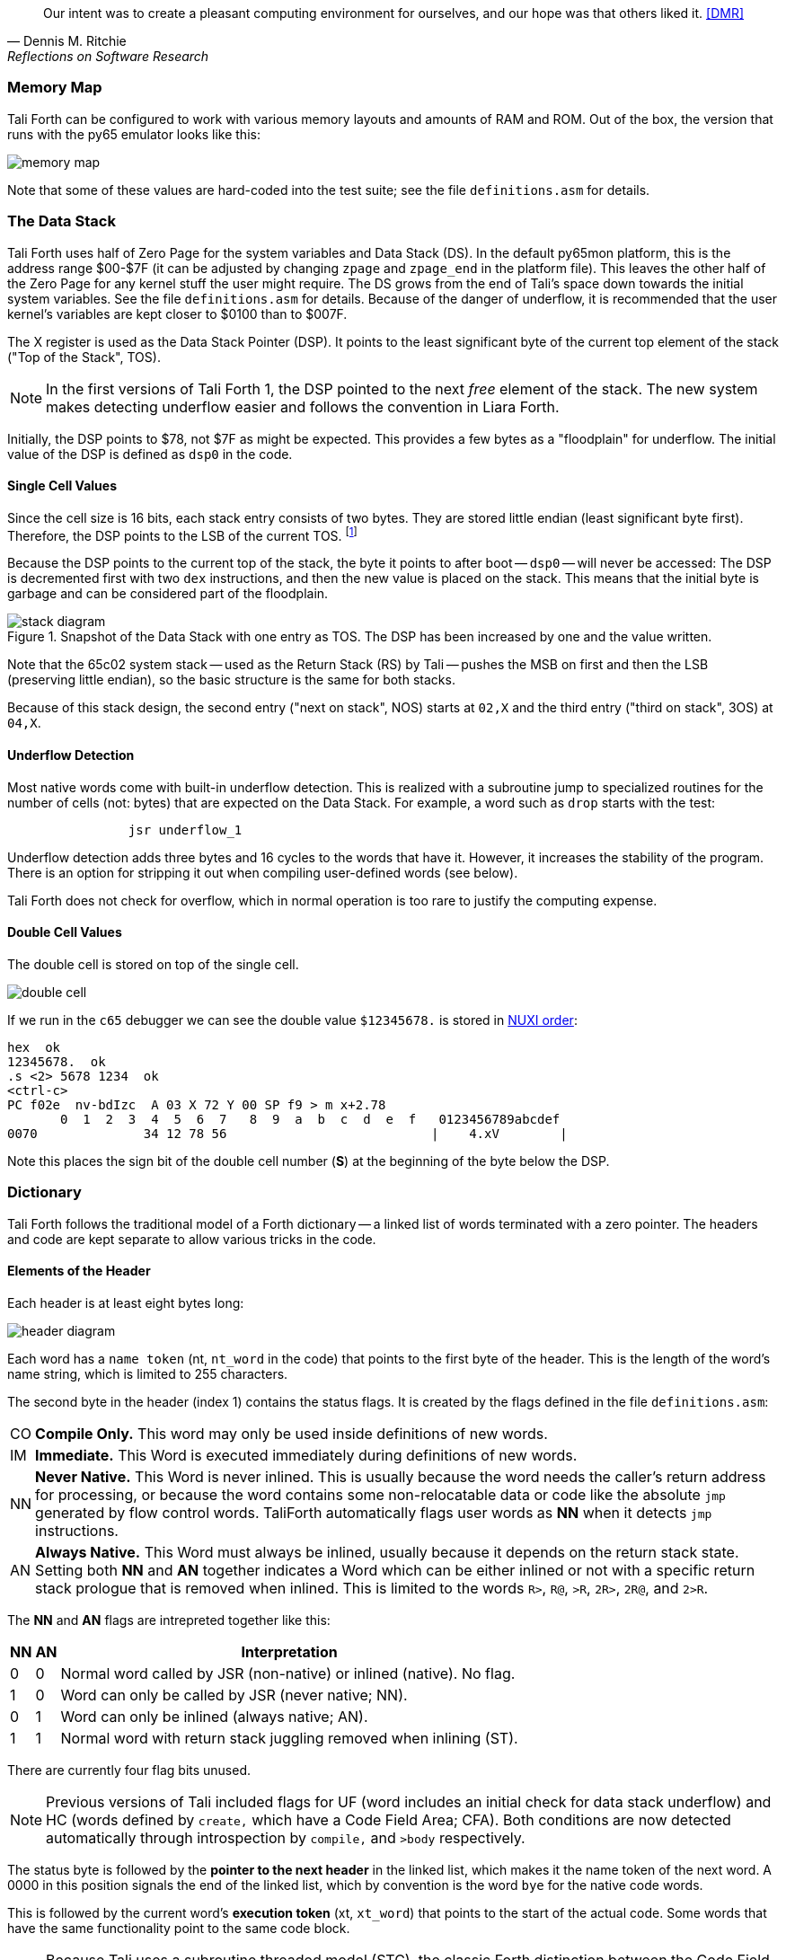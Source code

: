 [quote, Dennis M. Ritchie, Reflections on Software Research]
Our intent was to create a pleasant computing environment
for ourselves, and our hope was that others liked it. <<DMR>>

=== Memory Map

Tali Forth can be configured to work with various memory layouts and amounts of
RAM and ROM. Out of the box, the version that runs with the py65 emulator looks
like this:

image::pics/memory_map.png[]

Note that some of these values are hard-coded into the test suite; see the file
`definitions.asm` for details.


=== The Data Stack

Tali Forth uses half of Zero Page((("Zero Page"))) for the system variables and
Data Stack (DS).  In the default py65mon platform, this is the address range
$00-$7F (it can be adjusted by changing `zpage` and `zpage_end` in the platform
file).  This leaves the other half of the Zero Page for any kernel stuff the
user might require. The DS grows from the end of Tali's space down towards the
initial system variables. See the file `definitions.asm` for details. Because of
the danger of underflow,(((underflow))) it is recommended that the user kernel's
variables are kept closer to $0100 than to $007F.

The X register((("X register"))) is used as the Data Stack Pointer (DSP). It
points to the least significant byte of the current top element of the stack
("Top of the Stack", TOS).

NOTE: In the first versions of Tali Forth 1, the DSP pointed to the next _free_
element of the stack. The new system makes detecting underflow easier and
follows the convention in Liara Forth.(((Liara)))

Initially, the DSP points to $78, not $7F as might be expected. This provides a
few bytes as a "floodplain" for underflow.(((underflow))) The initial value of
the DSP is defined as `dsp0` in the code.

==== Single Cell Values

Since the cell size is 16 bits, each stack entry consists of two bytes. They are
stored little endian (least significant byte first). Therefore, the DSP points
to the LSB of the current TOS. footnote:[Try reading that last sentence to a
friend who isn't into computers. Aren't abbreviations fun?]

Because the DSP points to the current top of the stack, the byte it points to
after boot -- `dsp0` -- will never be accessed: The DSP is decremented first
with two `dex` instructions, and then the new value is placed on the stack.
This means that the initial byte is garbage and can be considered part of the
floodplain.

.Snapshot of the Data Stack with one entry as TOS. The DSP has been increased by one and the value written.
image::pics/stack_diagram.png[]

Note that the 65c02 system stack -- used as the Return Stack (RS) by Tali --
pushes the MSB on first and then the LSB (preserving little endian), so the
basic structure is the same for both stacks.

Because of this stack design, the second entry ("next on stack", NOS) starts at
`02,X` and the third entry ("third on stack", 3OS) at `04,X`.

==== Underflow Detection

Most native words come with built-in underflow detection. This is realized with
a subroutine jump to specialized routines for the number of cells (not: bytes)
that are expected on the Data Stack. For example, a word such as `drop` starts
with the test:

----
                jsr underflow_1
----

Underflow detection adds three bytes and 16 cycles to the words that have it.
However, it increases the stability of the program. There is an option for
stripping it out when compiling user-defined words (see below).

Tali Forth does not check for overflow, which in normal operation is too rare
to justify the computing expense.


==== Double Cell Values

The double cell is stored on top of the single cell.

image::pics/double_cell.png[]

If we run in the `c65` debugger
we can see the double value `$12345678.` is stored in https://en.wikipedia.org/wiki/Endianness[NUXI order]:

----
hex  ok
12345678.  ok
.s <2> 5678 1234  ok
<ctrl-c>
PC f02e  nv-bdIzc  A 03 X 72 Y 00 SP f9 > m x+2.78
       0  1  2  3  4  5  6  7   8  9  a  b  c  d  e  f   0123456789abcdef
0070              34 12 78 56                           |    4.xV        |
----

Note this places the sign bit of the double cell number (*S*) at the beginning
of the byte below the DSP.

=== Dictionary

Tali Forth follows the traditional model of a Forth dictionary -- a linked list
of words terminated with a zero pointer. The headers and code are kept separate
to allow various tricks in the code.


==== Elements of the Header

Each header is at least eight bytes long:

image::pics/header_diagram.png[]

Each word has a `name token` (nt, `nt_word` in the code) that points to the
first byte of the header. This is the length of the word's name string, which
is limited to 255 characters.

The second byte in the header (index 1) contains the status flags. It is created by
the flags defined in the file `definitions.asm`:

[horizontal]
CO::
  *Compile Only.* This word may only be used inside definitions of new words.
IM::
  *Immediate.* This Word is executed immediately during definitions of new words.
NN::
  *Never Native.* This Word is never inlined. This is usually because the word needs
  the caller's return address for processing, or because the word
  contains some non-relocatable data or code like the absolute `jmp` generated by flow control words.
  TaliForth automatically flags user words as *NN* when it detects `jmp` instructions.
AN::
  *Always Native.* This Word must always be inlined, usually because it depends on the
  return stack state.  Setting both *NN* and *AN* together indicates a Word which can be either
  inlined or not with a specific return stack prologue that is removed when inlined.
  This is limited to the words `R>`, `R@`, `>R`, `2R>`, `2R@`, and `2>R`.

The *NN* and *AN* flags are intrepreted together like this:

[%autowidth]
|===
| NN | AN | Interpretation

| 0 | 0 | Normal word called by JSR (non-native) or inlined (native).  No flag.
| 1 | 0 | Word can only be called by JSR (never native; NN).
| 0 | 1 | Word can only be inlined (always native; AN).
| 1 | 1 | Normal word with return stack juggling removed when inlining (ST).

|===

There are currently four flag bits unused.

NOTE: Previous versions of Tali included flags for UF
(word includes an initial check for data stack underflow)
and HC (words defined by `create,` which have a Code Field Area; CFA).
Both conditions are now detected automatically through introspection
by `compile,` and `>body` respectively.


The status byte is followed by the **pointer to the next header** in the linked
list, which makes it the name token of the next word. A 0000 in this position
signals the end of the linked list, which by convention is the word `bye` for
the native code words.

This is followed by the current word's **execution token** (xt, `xt_word`) that
points to the start of the actual code. Some words that have the same
functionality point to the same code block.

NOTE: Because Tali uses a subroutine threaded model (STC), the classic Forth
distinction between the Code Field Area (CFA) and the Parameter Field Area
(PFA, also Data Field Area) is meaningless -- it's all "payload".

The next pointer is for the **end of the code** (`z_word`) to enable native
compilation of the word (if allowed and requested).

The **name string** starts at the eighth byte. The string is _not_
zero-terminated.  Tali Forth lowercases names as they are copied into the
dictionary and also lowercases during lookup, so `quarian` is the same word as
`QUARIAN`.  If the name in the dictionary is directly modified, it is important
to ensure that only lowercase letters are used, or else Tali will not be able
to find that word.


==== Structure of the Header List

Tali Forth distinguishes between three different word sources: The **native
words** that are hard-coded in the `words/*.asm` files, the **Forth words**
from `forth_words.asm` which are defined as high-level words and then generated
at run-time when Tali Forth starts up, and **user words** in the file
`user_words.asm`.

Tali has an unusually high number of native words in an attempt to make the
Forth as fast as possible on the 65c02 and compensate for the disadvantages of
the subroutine threading model (STC). The first word on that list -- the one
that is checked first -- is always `drop`, the last one -- the one checked for
last -- is always `bye`. The words which are (or are assumed to be) used more
than others come first. Since humans are slow, words that are used more
interactively like `words` always come later.

The list of Forth words ends with the intro strings. This functions as a
primitive form of a self-test: If you see the welcome message, compilation of
the Forth words worked.


=== Input

Tali Forth follows the ANS Forth input model with `refill` instead of older
forms. There are four possible input sources:

* The keyboard ("user input device", can be redirected)
* A character string in memory
* A block
* A text file

To check which one is being used, we first check `blk` which gives us the number
of a mass storage block being used, or 0 for the one of the other input sources.
In the second case, we use `source-id` to find out where input is coming from:

.Non-block input sources
[%autowidth]
|===
| Value | Source

| 0 | keyboard (can be redirected)
| -1 | string in memory
| `n` | file-id

|===

The input can be redirected by storing the address of your routine in
the memory location given by the word `input`.  Tali expects this
routine to wait until a character is available and to return the
character in A, rather than on the stack.

The output can similarly be redirected by storing the address of your
routine in the memory location given by the word `output`.  Tali
expects this routine to accept the character to output in A, rather than
on the stack.

Both the input routine and output routine may use the tmp1, tmp2, and tmp3
memory locations (defined in assembly.asm), but they need to push/pop them so
they can restore the original values before returning.  The X and Y registers
also need to be preserved.  If the input or output routines are written in
Forth, extra care needs to be taken because many of the Forth words use these
tmp variables and it's not immediately obvious without checking the assembly for
each word.

==== Booting

The initial commands after reboot flow into each other: `cold` to `abort` to
`quit`. This is the same as with pre-ANS Forths.  However, `quit` now calls
`refill` to get the input.  `refill` does different things based on which of the
four input sources (see above) is active:

[horizontal]
Keyboard entry::
	This is the default. Get line of input via `accept` and return `true`
	even if the input string was empty.
`evaluate` string:: Return a `false` flag
Input from a block:: Blocks are evaluated as a 1024 byte string.
Input from a file:: _Not implemented at this time_


==== The Command Line Interface (CLI)

Tali Forth accepts input lines of up to 256 characters. The address of the
current input buffer is stored in `cib`. The length of the current buffer is
stored in `ciblen` -- this is the address that `>in` returns.  `source` by
default returns `cib` and `ciblen` as the address and length of the input
buffer.


==== The Word `evaluate`

The word `evaluate`is used to execute commands that are in a string. A simple example:

----
s" 1 2 + ." evaluate
----

Tali Forth uses `evaluate` to load high-level Forth words from the file
`forth_words.fs` and, if present, any extra, user-defined words from
`user_words.fs`.  The code in these files has all comments removed and all
whitespace replaced with a single splace between words.  This minimized version
is assembled directly into the ROM image as a string that will be evaluated at
startup.

=== The Words `create` and `does>`

The tandem of words `create` and `does>` is the most complex, but also most
powerful part of Forth. Understanding how it works in Tali Forth is important
if you want to be able to modify the code. In this text, we walk through the
generation process for a subroutine threaded code (STC) such as Tali Forth.

NOTE: For a more general explanation, see Brad Rodriguez' series of articles at
http://www.bradrodriguez.com/papers/moving3.htm There is a discussion of this
walkthrough at http://forum.6502.org/viewtopic.php?f=9&t=3153

We start with the following standard example, a high-level Forth version of the
word `constant`.

----
: constant  ( "name" -- )  create , does> @ ;
----

We examine this in three phases or "sequences", following Rodriguez (based on
<<DB>>).

==== Sequence 1: Compiling the Word `constant`

`constant` is a defining word, one that makes new words. In pseudocode,
ignoring any compilation to native 65c02 assembler, the above compiles to:

----
        jsr CREATE
        jsr COMMA
        jsr (DOES>)         ; from DOES>
   a:   jsr DODOES          ; from DOES>
   b:   jsr FETCH
        rts
----

To make things easier to explain later, we've added the labels `a` and
`b` in the listing.

NOTE: This example uses the traditional word `(does>)`, which in Tali Forth 2
is actually an internal routine that does not appear as a separate word. This
version is easier to explain.

`does>` is an immediate word that adds not one, but two subroutine jumps, one
to `(does>)` and one to `dodoes`, which is a pre-defined system routine like
`dovar`. We'll discuss those later.

In Tali Forth, a number of words such as `defer` are "hand-compiled", that is,
instead of using forth such as

----
: defer create ['] abort , does> @ execute ;
----

we write an optimized assembler version ourselves (see the actual `defer` code).
In these cases, we need to use `(does>)` and `dodoes` instead of `does>` as
well.


==== Sequence 2: Executing the Word `constant`

Now when we execute

----
42 constant life
----

This pushes the `rts` of the calling routine -- call it "main" -- to the
65c02's stack (the Return Stack, as Forth calls it), which now looks like this:

----
        (1) rts                 ; to main routine
----

Without going into detail, the first two subroutine jumps of `constant` give us
this word:

----
        (Header "LIFE")
        jsr DOVAR               ; in CFA, from LIFE's CREATE
        4200                    ; in PFA (little-endian)
----

Next, we `jsr` to `(does>)`. The address that this pushes on the Return Stack
is the instruction of `constant` we had labeled `a`.

----
        (2) rts to CONSTANT ("a")
        (1) rts to main routine
----

Now the tricks start. `(does>)` takes this address off the stack and uses it to
replace the `dovar jsr` target in the CFA of our freshly created `life` word.
We now have this:

----
        (Header "LIFE")
        jsr a                   ; in CFA, modified by (DOES>)
   c:   4200                    ; in PFA (little-endian)
----

Note we added a label `c`. Now, when `(does>)` reaches its own `rts`, it finds
the `rts` to the main routine on its stack. This is a Good Thing(TM), because it
aborts the execution of the rest of `constant`, and we don't want to do
`dodoes` or `fetch` now. We're back at the main routine.


==== Sequence 3: Executing `life`

Now we execute the word `life` from our "main" program. In a STC Forth
such as Tali Forth, this executes a subroutine jump.

----
        jsr LIFE
----

The first thing this call does is push the return address to the main routine
on the 65c02's stack:

----
        (1) rts to main
----

The CFA of `life` executes a subroutine jump to label `a` in `constant`. This
pushes the `rts` of `life` on the 65c02's stack:

----
        (2) rts to LIFE ("c")
        (1) rts to main
----

This `jsr` to a lands us at the subroutine jump to `dodoes`, so the return
address to `constant` gets pushed on the stack as well. We had given this
instruction the label `b`. After all of this, we have three addresses on the
65c02's stack:

----
        (3) RTS to CONSTANT ("b")
        (2) RTS to LIFE ("c")
        (1) RTS to main
----

`dodoes` pops address `b` off the 65c02's stack and puts it in a nice safe place
on Zero Page, which we'll call `z`. More on that in a moment. First, `dodoes`
pops the `rts` to `life`. This is `c`, the address of the PFA or `life`, where
we stored the payload of this constant. Basically, `dodoes` performs a `dovar`
here, and pushes `c` on the Data Stack. Now all we have left on the 65c02's
stack is the `rts` to the main routine.

----
        [1] RTS to main
----

This is where `z` comes in, the location in Zero Page where we stored address
`b` of `constant`. Remember, this is where the PFA of `constant` begins, the
`fetch` command we had originally codes after `does>` in the very first
definition. The really clever part: We perform an indirect `jmp` -- not a
`jsr`! -- to this address.

----
        jmp (z)
----

Now the little payload program of `constant` is executed, the subroutine jump
to `fetch`. Since we just put the PFA (`c`) on the Data Stack, `fetch` replaces
this by 42, which is what we were aiming for all along.  And since `constant`
ends with a `rts`, we pull the last remaining address off the 65c02's stack,
which is the return address to the main routine where we started. And that's
all.

Put together, this is what we have to code:

`does>`:: Compiles a subroutine jump to `(does>)`, then compiles a subroutine
jump to `dodoes`.

`(does>)`:: Pops the stack (address of subroutine jump to `dodoes` in
`constant`, increase this by one, replace the original `dovar` jump target in
`life`.

`dodoes`:: Pop stack (PFA of `constant`), increase address by one, store on
Zero Page; pop stack (PFA of `life`), increase by one, store on Data Stack;
`jmp` to address we stored in Zero Page.

Remember we have to increase the addresses by one because of the way `jsr`
stores the return address for `rts` on the stack on the 65c02: It points to the
third byte of the `jsr` instruction itself, not the actual return address. This
can be annoying, because it requires a sequence like:

----
        inc z
        bne +
        inc z+1
*
        (...)
----

Note that with most words in Tali Forth, as any STC Forth, the distinction
between PFA and CFA is meaningless or at least blurred, because we go native
anyway. It is only with words generated by `create` and `does>` where this
really makes sense.

=== Control Flow


==== Branches

For `if` and `then`, we need to compile something called a "conditional forward
branch", traditionally called `0branch`. In Tali Forth, this is not visible to
the user as an actual, separate word anymore, but we can explain things better
if we assume it is still around.

At run-time, if the value on the Data Stack is false (flag is zero), the branch
is taken ("branch on zero", therefore the name). Except that we don't have the
target of that branch yet -- it will later be added by `then`. For this to work,
we remember the address after the `0branch` instruction during the compilation
of `if`. This is put on the Data Stack, so that `then` knows where to compile
it's address in the second step. Until then, a dummy value is compiled after
`0branch` to reserve the space we need.

NOTE: This section and the next one are based on a discussion at
http://forum.6502.org/viewtopic.php?f=9\&t=3176 see there for more details.
Another take on this subject that handles things a bit differently is at
http://blogs.msdn.com/b/ashleyf/archive/2011/02/06/loopty-do-i-loop.aspx

In Forth, this can be realized by

----
: if  postpone 0branch here 0 , ; immediate
----

and

----
: then  here swap ! ; immediate
----

Note `then` doesn't actually compile anything at the location in memory where
it is at. It's job is simply to help `if` out of the mess it has created. If we
have an `else`, we have to add an unconditional `branch` and manipulate the
address that `if` left on the Data Stack. The Forth for this is:

----
: else  postpone branch here 0 , here rot ! ; immediate
----

Note that `then` has no idea what has just happened, and just like before
compiles its address where the value on the top of the Data Stack told it to --
except that this value now comes from `else`, not `if`.

==== Loops

Loops are more complicated, because we have `do`, `?do`, `loop`, `+loop`,
`unloop`, and `leave` to think about. These can involve up to three branches: One
for the normal looping action (`loop` and `+loop`), one to skip over the loop at
the beginning (`?do`) and one to skip out of the loop (`leave`).

Like many other forth implementations,
Tali Forth 2 originally used the return stack to manage loop control,
including the loop exit address and the loop step and limit values.
However this required extensive stack juggling which slowed loop performance.
After https://github.com/SamCoVT/TaliForth2/issues/53[investigating several alternatives]
we switched to a separate loop control stack.
Each loop uses a four byte (double word) loop control block (LCB) to store
the current loop limits.
All branch addresses including the loop exit are now directly compiled into code
rather than stored on the stack.

NOTE: In order to simplify the loop completion check after each iteration,
we don't store the actual loop index and limit values in the LCB.
Instead we calculate a fudge factor (sometimes referred to as 'fufa' in the code)
that makes every loop appear to finish at exactly $8000, and use this to adjust the loop index.
This lets us use a simple 16 bit overflow test to see if we're done.
One side effect is that the `i` and `j` words get a little more complicated.
For more details see http://forum.6502.org/viewtopic.php?f=9&t=2026
and the `do_runtime` implementation.

Remembering state across nested loops means a stack of LCBs.
Whereas the return stack grows downward from $1ff, our current loop control stack
grows upward from $100.
The zero-page `loopctrl` byte forms our loop stack pointer,
limiting us to at most 64 nested loops if the return stack is empty.
We also cache the least significant byte of the active loop index
in the zero-page `loopidx0` which often lets us avoid indexed access to the LCB.

The key to staying sane while designing these constructs is to make
a list of what we should happen at compile time and what at run time.
Let's start with a high-level view of what happens at run time to manage a `do` loop:

- `do` adds four to the loop control stack pointer in `loopctrl` to assign a new LCB.
  It writes the initial loop index and offset to the LCB and
  updates the cached `loopidx0`.  `?do` is very similar.

- most of the time `loop` just increments the cached `loopidx0`.  It only touches
  the LCB when the low byte overflows.

- `+loop` updates `loopidx0` and (if needed) the high byte in the LCB.
  It only touches the LCB when we have a step size larger than 255 or an overflow
  on the low index byte.

- `unloop` subtracts four from `loopctrl` to drop the current LCB.
  It caches the low byte of the now current loop index in `loopidx0`
  so that any enclosing loop sees the correct value.

- the `i` and `j` words use 16-bit math to calculate the actual loop index from the LCB
  offset and fudge factor values.  Although it's certainly not portable forth,
  our LCB approach means that `i` and `j` can be safely referenced by words called within a loop.
  (This isn't the case in Forths that use the return stack for loop control.)

- `leave` simply jumps out of the loop to an address hard-coded at compile time.

And what about compile time?

- `do` emits the runtime code to set up the loop from the limit values.
  The `?do` variant includes a conditional jump that skips the loop entirely, dropping the limits.
  Since we won't know the exit address until we're finished compiling
  the loop body, we emit placeholder bytes and save the placeholder's address on the stack
  so `loop` can update it later.
  We also stash the current `loopleave` variable so that we
  can handle `leave` in nested loops (see below).

- `loop` and `+loop` generate the runtime code that increment the loop offset
  with an efficient check for whether we've crossed the completion limit.
  Now that we've finished compiling the loop contents we can
  also patch up the exit addresses needed for `?do` and `leave`.

- `unloop`, `i`, and `j` don't have any compile-time behavior.

- `leave` also needs to jump to the end of the loop but we don't yet
  know where that is.
  Because `leave` can appear multiple times in a loop,
  we need some trickery to keep a list of all `leave` placeholders to update.
  The address of the first `leave` placholder is stored in a variable called `loopleave`.
  Then the next `leave` placeholder address is stored *as* the placeholde value of the previous `leave`!
  This can be repeated indefinitely and forms a linked list.
  Once we've finished compiling `loop` can walk the list and write the exit address into each placeholder.
  (To safely handle nested loops we also need to push and pop `loopleave` whenever we start or finish
  compiling a new loop.)

It's clear that all the complicated stuff happens at compile-time.
This is good, because we only have to do that once for each loop.
In Tali Forth all of loop control is coded in assembler.
You can see all of the gory details of the loop word implementations in `words/core.asm`.

=== Native Compiling

In a pure subroutine threaded code, higher-level words are merely a series of
subroutine jumps. For instance, the Forth word `[char]`, formally defined in
high-level Forth as

----
: [char] char postpone literal ; immediate
----

in assembler is simply

----
                jsr xt_char
                jsr xt_literal
----

as an immediate, compile-only word. There are two problems with this method:
First, it is slow, because each `jsr`-`rts` pair consumes four bytes and 12
cycles as overhead. Second, for smaller words, the jumps use far more bytes than
the actual code. Take for instance `drop`, which in its naive form is simply

----
                inx
                inx
----

for two bytes and four cycles. If we jump to this word as is assumed with pure
subroutine threaded Forth, we add four bytes and 12 cycles -- double the space
and three times the time required by the actual working code.

(In practice, it's even worse, because `drop` checks for underflow. The actual
assembler code is

----
                jsr underflow_1

                inx
                inx
----

for five bytes and 20 cycles. We'll discuss the underflow checks further below.)

To get rid of this problem, Tali Forth supports **native compiling** (also known
as inlining). The system variable `nc-limit` sets the threshold up to which a
word will be included not as a subroutine jump, but in machine language. Let's
start with an example where `nc-limit` is set to zero, that is, all words are
compiled as subroutine jumps. Take a simple word such as

----
: aaa 0 drop ;
----

when compiled with an `nc-limit` of 0 and check the actual code with `see`

----
see aaa
nt: 87B  xt: 886
flags: CO 0 IM 0 AN 0 NN 0 | UF 0 HC 0 ST 0
size (decimal): 6

0886  20 91 9E 20 4D 86   .. M.

886   9E91 jsr     0
889   864D jsr     drop
----

(The actual addresses might vary). Our word `aaa` consists of two subroutine
jumps, one to zero and one to `drop`. Now, if we increase the threshold to 20
and define a new word with the same instructions with

----
20 nc-limit !
: bbb 0 drop ;
----

we get different code:

----
see bbb
nt: 88D  xt: 898
flags: CO 0 IM 0 AN 0 NN 0 | UF 0 HC 0 ST 0
size (decimal): 11

0898  CA CA 74 00 74 01 20 E9  D8 E8 E8  ..t.t. . ...

898        dex
899        dex
89A      0 stz.zx
89C      1 stz.zx
89E   D8E9 jsr     1 STACK DEPTH CHECK
8A1        inx
8A2        inx
----

Even though the definition of `bbb` is the same as `aaa`, we have totally
different code: The number 0000 is pushed to the Data Stack (the first six
bytes), then we check for underflow (the next three), and finally we
`drop` by moving X register, the Data Stack Pointer. Our word is definitely
longer, but have just saved 12 cycles.

To experiment with various parameters for native compiling, the Forth word
`words&sizes` is included in `user_words.fs` (but commented out by default).
The Forth is:

----
: words&sizes ( -- )
        latestnt
        begin
                dup
        0<> while
                dup name>string type space
                dup wordsize u. cr
                2 + @
        repeat
        drop ;
----

An alternative is `see` which also displays the length of a word. One way or
another, changing `nc-limit` should show differences in the Forth
words.

While a new word may have built-in words natively compiled into it, all new
words are flagged Never-Native by default because a word needs to meet some
special criteria to be safe to native compile.  In particular, the word cannot
have any control structures (if, loop, begin, again, etc) and, if written in
assembly, cannot have any JMP instructions in it (except for error handling,
such as underflow detection).

If you are certain your new word meets these criteria, then you can enable
native compilation of this word into other words by invoking the word
`allow-native` or the word `always-native` immediately after the definition of
your new word.  The `allow-native` will use the `nc-limit` value to determine
when to natively compiled just like it does for the built-in words, and
`always-native` will always natively compile regardless of the setting of
`nc-limit`.

==== Return Stack Special Cases

There are a few words that cause problems with subroutine threaded code (STC):
Those that access the Return Stack such as `r>`, `>r`, `r@`, `2r>`, and `2>r`.
We first have to remove the return address on the top of the stack, only to
replace it again before we return to the caller. This mechanism would normally
prevent the word from being natively compiled at all, because we'd try to remove
a return address that doesn't exit.

This becomes clearer when we examine the code for `>r` (comments
removed):

----
xt_r_from:
                pla
                sta tmptos
                ply

                ; --- CUT FOR NATIVE CODING ---

                dex
                dex
                pla
                sta 0,x
                pla
                sta 1,x

                ; --- CUT FOR NATIVE CODING ---

                phy
                lda tmptos
                pha

z_r_from:       rts
----

The first three and last three instructions are purely for housekeeping with
subroutine threaded code. To enable this routine to be included as native code,
they are removed when native compiling is enabled by the word `compile,` This
leaves us with just the six actual instructions in the center of the routine to
be compiled into the new word.

==== Underflow Stripping

As described above, every underflow check adds three bytes to the word being
coded. Stripping this check by setting the `strip-underflow` system variable
(named `uf-strip` in the source code) to `true` simply removes these three bytes
from new natively compiled words.

It is possible, of course, to have lice and fleas at the same time. For
instance, this is the code for `>r`:

----
xt_to_r:
                pla
                sta tmptos
                ply

                ; --- CUT HERE FOR NATIVE CODING ---

                jsr underflow_1

                lda 1,x
                pha
                lda 0,x
                pha

                inx
                inx

                ; --- CUT HERE FOR NATIVE CODING ---

                phy
                lda tmptos
                pha

z_to_r:         rts
----

This word has _both_ native compile stripping and underflow detection. However,
both can be removed from newly native code words, leaving only the eight byte
core of the word to be compiled.

==== Enabling Native Compiling on New Words

By default, user-defined words are flagged with the Never-Native (NN)
flag.  While the words used in the definition of the new word might
have been natively compiled into the new word, this new word will
always be compiled with a JSR when used in future new words.  To
override this behavior and allow a user-defined word to be natively
compiled, the user can use `allow-native` word to remove the NN flag
and allow native compiling if the word is smaller than
`nc-limit`. Alternatively, the `always-native` word will set the
Always-Native (AN) flag and force native compilation, regardless of
`nc-limit`.  These modifiers go just after the definition has been
completed (with a semicolon).  An example of doing this might be:

----
: double dup + ; always-native
----

Please note that adding the always-native flag to a word overrides the
never-native flag.

WARNING: Do not apply `allow-native` or `always-native` to a word that
has any kind of control structures in it, such as `if`, `case` or any
kind of loop.  If these words ever get native compiled, the JMP
instructions used in the control structures are copied verbatim,
causing them to jump back into the original words.

WARNING: When adding your own words in assembly, if a word has a `jmp`
instruction in it, it should have the NN (Never Native) flag set in
the headers.asm file and should never have the AN (Always Native) flag
set.

=== `cmove`, `cmove>` and `move`

The three moving words `cmove`, `cmove>` and `move` show subtle differences
that can trip up new users and are reflected by different code under the hood.
`cmove` and `cmove>` are the traditional Forth words that work on characters
(which in the case of Tali Forth are bytes), whereas `move` is a more modern
word that works on address units (which in our case is also bytes).

If the source and destination regions show no overlap, all three words work the
same. However, if there is overlap, `cmove` and `cmove>` demonstrate a behavior
called "propagation" or "clobbering" : Some of the characters are overwritten.
`move` does not show this behavior. This example shows the difference:

----
create testbuf  char a c,  char b c,  char c c,  char d c,  ( ok )
testbuf 4 type  ( abcd ok )
testbuf dup char+ 3  cmove  ( ok )
testbuf 4 type ( aaaa ok )
----

Note the propagation in the result. `move`, however, doesn't propagate.
The last two lines would be:

----
testbuf dup char+ 3  move  ( ok )
testbuf 4 type  ( aabc ok )
----

In practice, `move` is usually what you want to use.
